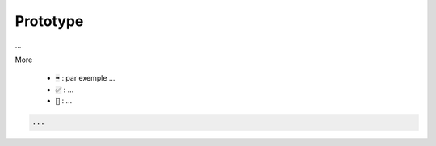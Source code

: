 ===========
Prototype
===========

...

More

	* :code:`➡️` : par exemple ...
	* :code:`✅` : ...
	* :code:`🚫` : ...

.. code:: java

		...